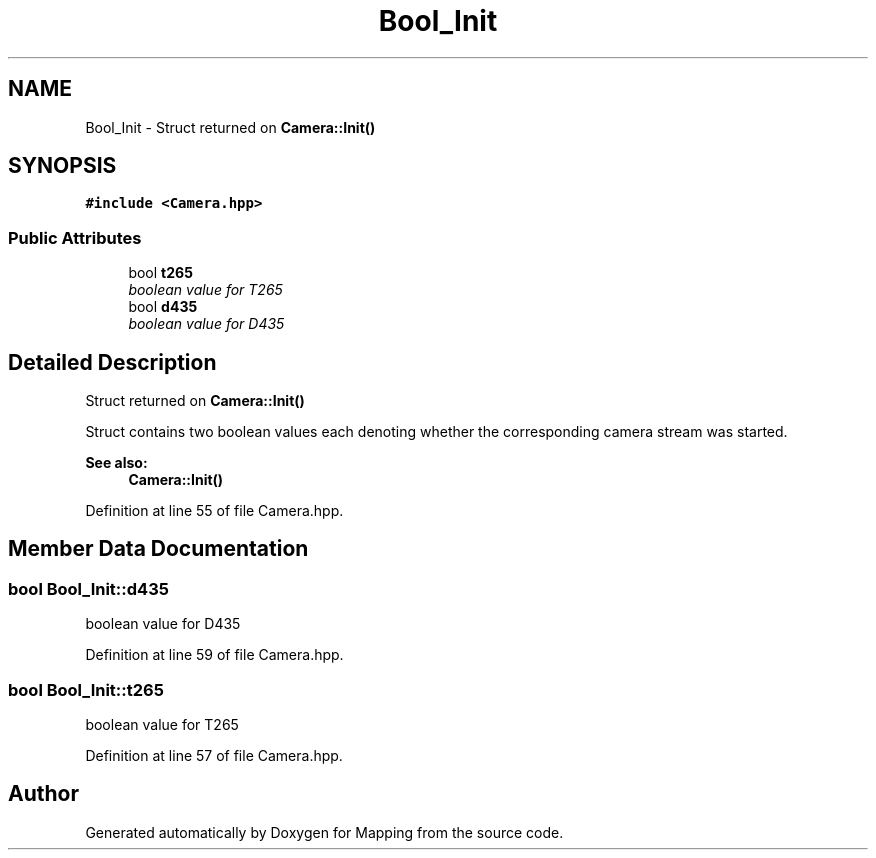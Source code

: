 .TH "Bool_Init" 3 "Thu Aug 8 2019" "Mapping" \" -*- nroff -*-
.ad l
.nh
.SH NAME
Bool_Init \- Struct returned on \fBCamera::Init()\fP  

.SH SYNOPSIS
.br
.PP
.PP
\fC#include <Camera\&.hpp>\fP
.SS "Public Attributes"

.in +1c
.ti -1c
.RI "bool \fBt265\fP"
.br
.RI "\fIboolean value for T265 \fP"
.ti -1c
.RI "bool \fBd435\fP"
.br
.RI "\fIboolean value for D435 \fP"
.in -1c
.SH "Detailed Description"
.PP 
Struct returned on \fBCamera::Init()\fP 

Struct contains two boolean values each denoting whether the corresponding camera stream was started\&. 
.PP
\fBSee also:\fP
.RS 4
\fBCamera::Init()\fP 
.RE
.PP

.PP
Definition at line 55 of file Camera\&.hpp\&.
.SH "Member Data Documentation"
.PP 
.SS "bool Bool_Init::d435"

.PP
boolean value for D435 
.PP
Definition at line 59 of file Camera\&.hpp\&.
.SS "bool Bool_Init::t265"

.PP
boolean value for T265 
.PP
Definition at line 57 of file Camera\&.hpp\&.

.SH "Author"
.PP 
Generated automatically by Doxygen for Mapping from the source code\&.
